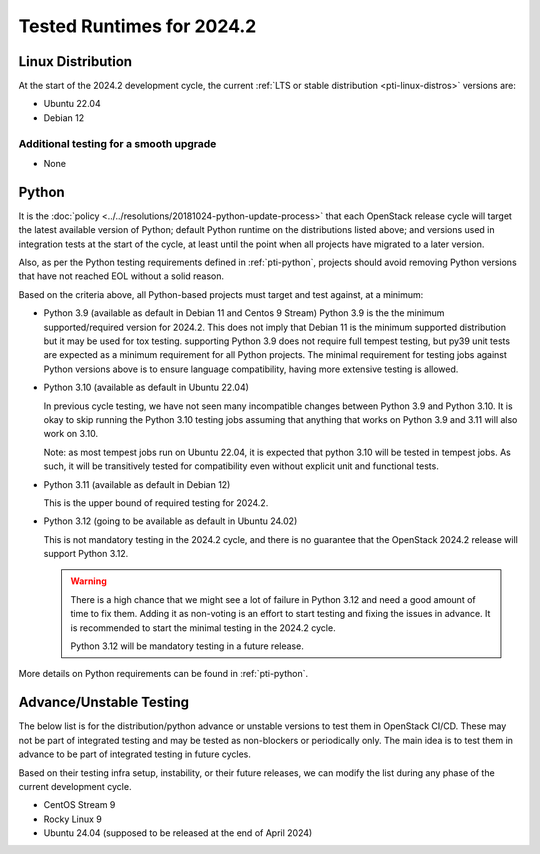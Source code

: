 .. _2024-2-testing-runtime:

==========================
Tested Runtimes for 2024.2
==========================

Linux Distribution
==================

At the start of the 2024.2 development cycle, the current :ref:`LTS or stable
distribution <pti-linux-distros>` versions are:

* Ubuntu 22.04
* Debian 12

Additional testing for a smooth upgrade
---------------------------------------

* None

Python
======

It is the :doc:`policy <../../resolutions/20181024-python-update-process>` that
each OpenStack release cycle will target the latest available version of
Python; default Python runtime on the distributions listed above; and versions
used in integration tests at the start of the cycle, at least until the point
when all projects have migrated to a later version.

Also, as per the Python testing requirements defined in :ref:`pti-python`,
projects should avoid removing Python versions that have not reached EOL
without a solid reason.

Based on the criteria above, all Python-based projects must target and test
against, at a minimum:

* Python 3.9 (available as default in Debian 11 and Centos 9 Stream)
  Python 3.9 is the the minimum supported/required version for 2024.2.
  This does not imply that Debian 11 is the minimum supported distribution
  but it may be used for tox testing. supporting Python 3.9 does not require
  full tempest testing, but py39 unit tests are expected as a minimum
  requirement for all Python projects. The minimal requirement for
  testing jobs against Python versions above is to ensure language compatibility,
  having more extensive testing is allowed.

* Python 3.10 (available as default in Ubuntu 22.04)

  In previous cycle testing, we have not seen many incompatible changes between
  Python 3.9 and Python 3.10. It is okay to skip running the Python 3.10 testing
  jobs assuming that anything that works on Python 3.9 and 3.11 will also
  work on 3.10.

  Note: as most tempest jobs run on Ubuntu 22.04, it is expected that python
  3.10 will be tested in tempest jobs. As such, it will be transitively tested
  for compatibility even without explicit unit and functional tests.

* Python 3.11 (available as default in Debian 12)

  This is the upper bound of required testing for 2024.2.

* Python 3.12 (going to be available as default in Ubuntu 24.02)

  This is not mandatory testing in the 2024.2 cycle, and there is no guarantee
  that the OpenStack 2024.2 release will support Python 3.12.

  .. warning::

     There is a high chance that we might see a lot of failure in Python 3.12
     and need a good amount of time to fix them. Adding it as non-voting is an
     effort to start testing and fixing the issues in advance. It is
     recommended to start the minimal testing in the 2024.2 cycle.

     Python 3.12 will be mandatory testing in a future release.

More details on Python requirements can be found in :ref:`pti-python`.

Advance/Unstable Testing
========================

The below list is for the distribution/python advance or unstable versions
to test them in OpenStack CI/CD. These may not be part of integrated testing
and may be tested as non-blockers or periodically only. The main idea is to
test them in advance to be part of integrated testing in future
cycles.

Based on their testing infra setup, instability, or their future
releases, we can modify the list during any phase of the current development
cycle.

* CentOS Stream 9
* Rocky Linux 9
* Ubuntu 24.04 (supposed to be released at the end of April 2024)

